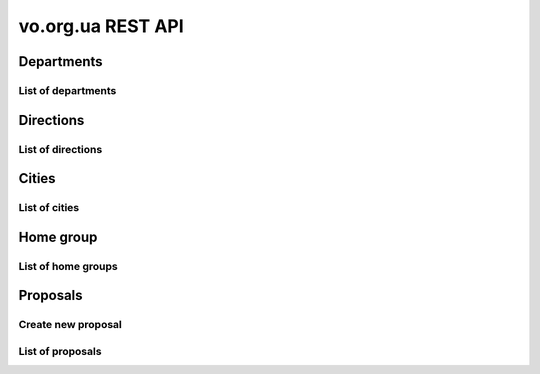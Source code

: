 ==================
vo.org.ua REST API
==================

Departments
-----------


List of departments
~~~~~~~~~~~~~~~~~~~

.. http:get:: /api/vo/departments/

    List of the departments.

    **Example request**:

    .. sourcecode:: http

        GET /api/vo/departments/ HTTP/1.1
        Host: vocrm.net
        Vo-Org-Ua-Token: voorguatoken
        Accept: application/json

    **Example response**:

    .. sourcecode:: http

        HTTP/1.1 200 OK
        Vary: Accept, Cookie
        Allow: GET,HEAD,OPTIONS
        Content-Type: application/json

        [
            {
                "id": 1,
                "title": "Киев"
            },
            {
                "id": 2,
                "title": "Дочерняя Церковь"
            },
            {
                "id": 4,
                "title": "Германия"
            },
            {
                "id": 5,
                "title": "США"
            },
            {
                "id": 6,
                "title": "Днепр"
            },
            {
                "id": 7,
                "title": "Другая церковь"
            },
            {
                "id": 8,
                "title": "Интернет ячейки"
            }
        ]

    **Example request (forbidden)**:

    .. sourcecode:: http

        GET /api/vo/departments/ HTTP/1.1
        Host: vocrm.net
        Accept: application/json

    **Example response (forbidden)**:

    .. sourcecode:: http

        HTTP/1.1 403 Forbidden
        Vary: Accept, Cookie
        Allow: GET,HEAD,OPTIONS
        Content-Type: application/json

        {"detail": "Учетные данные не были предоставлены."}

    :statuscode 200: no error
    :statuscode 403: forbidden


Directions
----------


List of directions
~~~~~~~~~~~~~~~~~~

.. http:get:: /api/vo/home_groups/directions/

    List of the directions.

    **Example request**:

    .. sourcecode:: http

        GET /api/vo/home_groups/directions/ HTTP/1.1
        Host: vocrm.net
        Vo-Org-Ua-Token: voorguatoken
        Accept: application/json

    **Example response**:

    .. sourcecode:: http

        HTTP/1.1 200 OK
        Vary: Accept, Cookie
        Allow: GET,HEAD,OPTIONS
        Content-Type: application/json

        [
            {
                "code": "one",
                "title_by_languages": {
                    "ru": "ru title",
                    "en": "en title",
                    "de": "de title"
                }
            },
            {
                "code": "two",
                "title_by_languages": {
                    "ru": "ru other",
                    "en": "en other",
                    "de": "de other"
                }
            }
        ]

    **Example request (forbidden)**:

    .. sourcecode:: http

        GET /api/vo/home_groups/directions/ HTTP/1.1
        Host: vocrm.net
        Accept: application/json

    **Example response (forbidden)**:

    .. sourcecode:: http

        HTTP/1.1 403 Forbidden
        Vary: Accept, Cookie
        Allow: GET,HEAD,OPTIONS
        Content-Type: application/json

        {"detail": "Учетные данные не были предоставлены."}

    :statuscode 200: no error
    :statuscode 403: forbidden


Cities
------


List of cities
~~~~~~~~~~~~~~

.. http:get:: /api/vo/city/

    List of the available cities. Min length of the search request == 2.
    Max result == 100 cities. Ordering by score.

    **Example request**:

    .. sourcecode:: http

        GET /api/vo/city/?city=abc HTTP/1.1
        Host: vocrm.net
        Vo-Org-Ua-Token: voorguatoken
        Accept: application/json

    **Example response**:

    .. sourcecode:: http

        HTTP/1.1 200 OK
        Vary: Accept, Cookie
        Allow: GET,HEAD,OPTIONS
        Content-Type: application/json

        {
            "cities": [
                {
                    "pk": 1039613,
                    "city": "Abcoven",
                    "location": {
                        "lat": 12.3456,
                        "lon": -9.876,
                    },
                    "country": "Нидерланды",
                    "area": "Noord-Brabant",
                    "district": "Gemeente Goirle",
                    "score": 18.1083
                },
                {
                    "pk": 1037476,
                    "city": "Gemeente Abcoude",
                    "location": {},
                    "country": "Нидерланды",
                    "area": "Utrecht",
                    "district": "",
                    "score": 14.315948
                }
            ],
            "filters": {
                "countries": [
                    {
                        "pk": "NL",
                        "name": "Нидерланды",
                        "count": 2
                    }
                ],
                "areas": [
                    {
                        "pk": 9945,
                        "name": "Noord-Brabant",
                        "count": 1
                    },
                    {
                        "pk": 11468,
                        "name": "Utrecht",
                        "count": 1
                    }
                ],
                "districts": [
                    {
                        "pk": 23692,
                        "name": "Gemeente Goirle",
                        "count": 1
                    }
                ]
            }
        }

    **Example request (without search query)**:

    .. sourcecode:: http

        GET /api/vo/city/ HTTP/1.1
        Host: vocrm.net
        Vo-Org-Ua-Token: voorguatoken
        Accept: application/json

    **Example response (without search query)**:

    .. sourcecode:: http

        HTTP/1.1 400 Bad Request
        Vary: Accept, Cookie
        Allow: GET,HEAD,OPTIONS
        Content-Type: application/json

        {"search": "Length of search query must be > 1"}

    **Example request (forbidden)**:

    .. sourcecode:: http

        GET /api/vo/city/?city=abc HTTP/1.1
        Host: vocrm.net
        Accept: application/json

    **Example response (forbidden)**:

    .. sourcecode:: http

        HTTP/1.1 403 Forbidden
        Vary: Accept, Cookie
        Allow: GET,HEAD,OPTIONS
        Content-Type: application/json

        {"detail": "Учетные данные не были предоставлены."}

    :query string city: search by name of the city

    :query string country: filter by name of the country, full match, case sensitive
    :query string area: filter by name of the area, full match, case sensitive
    :query string district: filter by name of the district, full match, case sensitive

    :query string country_id: filter by ``id`` of the country
    :query int area_id: filter by ``id`` of the area
    :query int district_id: filter by ``id`` of the district

    :statuscode 200: no error
    :statuscode 400: bad request
    :statuscode 403: forbidden


Home group
----------


List of home groups
~~~~~~~~~~~~~~~~~~~~~~~~~~

.. http:get:: /api/vo/home_groups/

    List of the active home groups

    **Example request**:

    .. sourcecode:: http

        GET /api/vo/home_groups/?department_id=8&only_fields=id,title,leader&only_fields=locality,language,directions HTTP/1.1
        Host: vocrm.net
        Vo-Org-Ua-Token: voorguatoken
        Accept: application/json

    **Example response**:

    .. sourcecode:: http

        HTTP/1.1 200 OK
        Vary: Accept, Cookie
        Allow: GET,HEAD,OPTIONS
        Content-Type: application/json

        [
            {
                "id": 1234,
                "directions": [
                    {
                        "code": "dir1",
                        "title": "first"
                    },
                    {
                        "code": "other",
                        "title": "second"
                    }
                ],
                "language": "ua",
                "leader": {
                    "id": 987,
                    "last_name": "last",
                    "first_name": "first",
                    "middle_name": "other"
                },
                "locality": {
                    "id": 1432169,
                    "city": "Севан",
                    "country": "Армения"
                },
                "title": "last first 8"
            },
            ...
        ]


    **Example request (forbidden)**:

    .. sourcecode:: http

        GET /api/vo/home_groups/ HTTP/1.1
        Host: vocrm.net
        Accept: application/json

    **Example response (forbidden)**:

    .. sourcecode:: http

        HTTP/1.1 403 Forbidden
        Vary: Accept, Cookie
        Allow: GET,HEAD,OPTIONS
        Content-Type: application/json

        {"detail": "Учетные данные не были предоставлены."}

    :query string only_fields: list of required fields
    :query int department_id: filter by ``id`` of the department

    :statuscode 200: no error
    :statuscode 403: forbidden


Proposals
---------



Create new proposal
~~~~~~~~~~~~~~~~~~~

.. http:post:: /api/proposal/create/

    Create new proposal. All fields are optional.

    **Example request**:

    .. sourcecode:: http

        POST /api/vo/proposal/create/ HTTP/1.1
        Host: vocrm.net
        Accept: application/json
        content-type: application/json
        content-length: 366

        {
            "first_name": "first",
            "last_name": "last",
            "sex": "female",
            "born_date": "2000-02-04",
            "locality": 22,
            "city": "City name",
            "country": "Country name",
            "type": "full",
            "email": "someaddress@gmail.com",
            "phone_number": "+380998887766",
            "leader_name": "Leader Name Ivanovich",
            "age_group": "80+",
            "gender_group": "some group",
            "geo_location": "some data",
            "directions": ["meni", "drugoi", "interes"]
        }


    **Example response (Good request)**:

    .. sourcecode:: http

        HTTP/1.1 201 Created
        Vary: Accept, Cookie
        Allow: POST, OPTIONS
        Content-Type: application/json

        {
            "first_name": "first",
            "last_name": "last",
            "sex": "female",
            "born_date": "04.02.2000",
            "locality": 22,
            "city": "City name",
            "country": "Country name",
            "email": "someaddress@gmail.com",
            "phone_number": "+380998887766",
            "type": "full",
            "leader_name": "Leader Name Ivanovich",
            "age_group": "80+",
            "gender_group": "some group",
            "geo_location": "some data",
            "directions": [
                "meni",
                "drugoi",
                "interes"
            ]
        }

    **Example response (invalid locality id)**:

    .. sourcecode:: http

        HTTP/1.1 400 Bad Request
        Vary: Accept, Cookie
        Allow: POST, OPTIONS
        Content-Type: application/json

        {
            "locality": [
                "Недопустимый первичный ключ \"2246246262\" - объект не существует."
            ]
        }

    **Example request (forbidden)**:

    .. sourcecode:: http

        GET /api/vo/proposal/create/ HTTP/1.1
        Host: vocrm.net
        Accept: application/json

    **Example response (forbidden)**:

    .. sourcecode:: http

        HTTP/1.1 403 Forbidden
        Vary: Accept, Cookie
        Allow: GET,HEAD,OPTIONS
        Content-Type: application/json

        {"detail": "Учетные данные не были предоставлены."}

    :form first_name: first name, max length == 30
    :form last_name: last name, max length == 150
    :form sex: sex of the user, one of (``male``, ``female``)
    :form born_date: born date of the user, format ``YYYY-MM-DD``
    :form locality: id of the city, **deprecated**
    :form city: string, max length == 120
    :form country: string, max length == 120
    :form type: type of the proposal, one of (``short``, ``full``)
    :form email: email of the user, max length == 250
    :form phone_number: phone number of the user, max length == 23
    :form leader_name: name of the leader, max length == 255
    :form age_group: string, max length == 255
    :form gender_group: string, max length == 255
    :form geo_location: string, max length == 255
    :form directions: list of the directions, don't validated on the server, max length of the elements == 60

    :reqheader Content-Type: ``application/json``

    :statuscode 201: success create
    :statuscode 403: forbidden
    :statuscode 400: bad request



List of proposals
~~~~~~~~~~~~~~~~~

.. http:get:: /api/proposal/

    List of the proposals. Pagination by 30 items. Ordering by date_created.

    ``raw_data`` — body of the request

    **Example request**:

    .. sourcecode:: http

        GET /api/proposal/ HTTP/1.1
        Host: vocrm.net
        Vo-Org-Ua-Token: voorguatoken
        Accept: application/json

    **Example response**:

    .. sourcecode:: http

        HTTP/1.1 200 OK
        Vary: Accept, Cookie
        Allow: GET,HEAD,OPTIONS
        Content-Type: application/json

        {
            "count": 16,
            "next": null,
            "previous": null,
            "results": [
                {
                    "first_name": "first",
                    "last_name": "last",
                    "sex": "unknown",
                    "born_date": "04.02.2040",
                    "locality": 22,
                    "city": "citycity",
                    "country": "Country name",
                    "email": "someaddress@gmail.com",
                    "phone_number": "+380998887766",
                    "type": "other",
                    "leader_name": "Leader Name Ivanovich",
                    "age_group": "80+",
                    "gender_group": "some group",
                    "geo_location": "some data",
                    "directions": [
                        "meni",
                        "drugoi",
                        "interes",
                    ],
                    "raw_data": {
                        "sex": "girl",
                        "city": "citycity",
                        "type": "incorrect",
                        "email": "someaddress@gmail.com",
                        "country": "Country name",
                        "locality": 22,
                        "age_group": "80+",
                        "born_date": "2040-02-04",
                        "last_name": "last",
                        "directions": [
                            "meni",
                            "drugoi",
                            "interes",
                        ],
                        "first_name": "first",
                        "leader_name": "Leader Name Ivanovich",
                        "gender_group": "some group",
                        "geo_location": "some data",
                        "phone_number": "+380998887766"
                    },
                    "created_at": "2018-06-16T08:59:52.745889Z"
                },
                ...
            ]
        }

    **Example request (forbidden)**:

    .. sourcecode:: http

        GET /api/proposal/ HTTP/1.1
        Host: vocrm.net
        Accept: application/json

    **Example response (forbidden)**:

    .. sourcecode:: http

        HTTP/1.1 403 Forbidden
        Vary: Accept, Cookie
        Allow: GET,HEAD,OPTIONS
        Content-Type: application/json

        {"detail": "Учетные данные не были предоставлены."}

    :query int page: page number

    :query string sex: filter by gender, one of (``male``, ``female``, ``unknown``)
    :query string type: filter by type, one of (``full``, ``short``, ``other``)
    :query string created_from: filter by datetime of created, UTC, format:
        ``YYYY-MM-DD HH:mm:SS`` or ``YYYY-MM-DD HH:mm``
    :query string created_to: filter by datetime of created, UTC, format:
            ``YYYY-MM-DD HH:mm:SS`` or ``YYYY-MM-DD HH:mm``
    :query string search_fio: search by ``first_name`` or ``last_name``
    :query string search_email: search by ``email``
    :query string search_phone_number: search by ``phone_number``
    :query string search_city: search by ``city``
    :query string search_country: search by ``country``
    :query string search: search by ``leader_name``, ``age_group``,
                                    ``gender_group``, ``geo_location``
    :query string ordering: order by one of
        (``first_name``, ``last_name``, ``born_date``, ``country``, ``city``,
         ``phone_number``, ``email``, ``sex``, ``type``),
         may be multible, e.g. ``?ordering=type,-sex``


    :statuscode 200: no error
    :statuscode 403: forbidden
